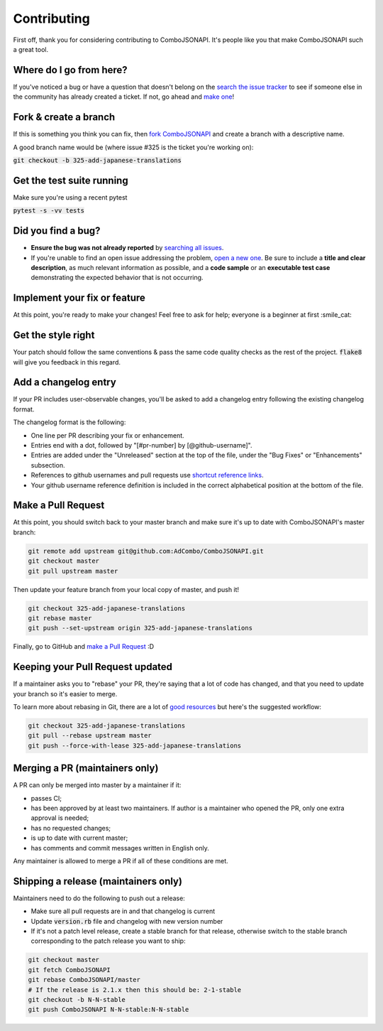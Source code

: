 Contributing
************
First off, thank you for considering contributing to ComboJSONAPI. It's people
like you that make ComboJSONAPI such a great tool.

Where do I go from here?
========================
If you've noticed a bug or have a question that doesn't belong on the `search the issue tracker`_ to see if someone else in
the community has already created a ticket. If not, go ahead and `make one`_!

Fork & create a branch
======================

If this is something you think you can fix, then `fork ComboJSONAPI`_ and create
a branch with a descriptive name.

A good branch name would be (where issue #325 is the ticket you're working on):

:code:`git checkout -b 325-add-japanese-translations`

Get the test suite running
==========================

Make sure you're using a recent pytest

:code:`pytest -s -vv tests`

Did you find a bug?
===================

* **Ensure the bug was not already reported** by `searching all issues`_.

* If you're unable to find an open issue addressing the problem,
  `open a new one`_. Be sure to include a **title and clear
  description**, as much relevant information as possible, and a **code sample**
  or an **executable test case** demonstrating the expected behavior that is not
  occurring.

Implement your fix or feature
=============================

At this point, you're ready to make your changes! Feel free to ask for help;
everyone is a beginner at first :smile_cat:

Get the style right
===================

Your patch should follow the same conventions & pass the same code quality
checks as the rest of the project. :code:`flake8` will give you feedback in
this regard.

Add a changelog entry
=====================

If your PR includes user-observable changes, you'll be asked to add a changelog
entry following the existing changelog format.

The changelog format is the following:

* One line per PR describing your fix or enhancement.
* Entries end with a dot, followed by "[#pr-number] by [@github-username]".
* Entries are added under the "Unreleased" section at the top of the file, under
  the "Bug Fixes" or "Enhancements" subsection.
* References to github usernames and pull requests use `shortcut reference links`_.
* Your github username reference definition is included in the correct
  alphabetical position at the bottom of the file.

Make a Pull Request
===================

At this point, you should switch back to your master branch and make sure it's
up to date with ComboJSONAPI's master branch:

.. code:: sh

    git remote add upstream git@github.com:AdCombo/ComboJSONAPI.git
    git checkout master
    git pull upstream master

Then update your feature branch from your local copy of master, and push it!

.. code:: sh

    git checkout 325-add-japanese-translations
    git rebase master
    git push --set-upstream origin 325-add-japanese-translations

Finally, go to GitHub and `make a Pull Request`_ :D

Keeping your Pull Request updated
=================================

If a maintainer asks you to "rebase" your PR, they're saying that a lot of code
has changed, and that you need to update your branch so it's easier to merge.

To learn more about rebasing in Git, there are a lot of `good`_
`resources`_ but here's the suggested workflow:


.. code:: sh

    git checkout 325-add-japanese-translations
    git pull --rebase upstream master
    git push --force-with-lease 325-add-japanese-translations

Merging a PR (maintainers only)
===============================

A PR can only be merged into master by a maintainer if it:

* passes CI;
* has been approved by at least two maintainers. If author is a maintainer who
  opened the PR, only one extra approval is needed;
* has no requested changes;
* is up to date with current master;
* has comments and commit messages written in English only.

Any maintainer is allowed to merge a PR if all of these conditions are
met.

Shipping a release (maintainers only)
=====================================

Maintainers need to do the following to push out a release:

* Make sure all pull requests are in and that changelog is current
* Update :code:`version.rb` file and changelog with new version number
* If it's not a patch level release, create a stable branch for that release,
  otherwise switch to the stable branch corresponding to the patch release you
  want to ship:


.. code:: sh

    git checkout master
    git fetch ComboJSONAPI
    git rebase ComboJSONAPI/master
    # If the release is 2.1.x then this should be: 2-1-stable
    git checkout -b N-N-stable
    git push ComboJSONAPI N-N-stable:N-N-stable


.. _`chandler`: https://github.com/mattbrictson/chandler#2-configure-credentials
.. _`good`: http://git-scm.com/book/en/Git-Branching-Rebasing
.. _`resources`: https://help.github.com/articles/interactive-rebase
.. _`make a Pull Request`: https://github.github.com/gfm/#shortcut-reference-link
.. _`shortcut reference links`: https://github.github.com/gfm/#shortcut-reference-link
.. _`fork ComboJSONAPI`: https://help.github.com/articles/fork-a-repo
.. _`searching all issues`: https://github.com/AdCombo/issues?q=
.. _`open a new one`: https://github.com/AdCombo/combojsonapi/issues/new
.. _`search the issue tracker`: https://github.com/AdCombo/combojsonapi/issues?q=something
.. _`make one`: https://github.com/AdCombo/combojsonapi/issues/new
